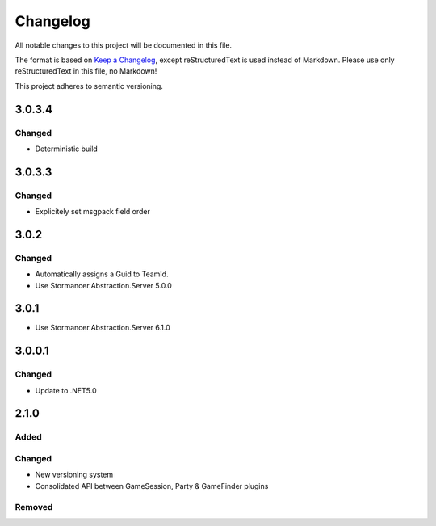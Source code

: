 ﻿=========
Changelog
=========

All notable changes to this project will be documented in this file.

The format is based on `Keep a Changelog <https://keepachangelog.com/en/1.0.0/>`_, except reStructuredText is used instead of Markdown.
Please use only reStructuredText in this file, no Markdown!

This project adheres to semantic versioning.

3.0.3.4
-------
Changed
*******
- Deterministic build

3.0.3.3
-------
Changed
*******
- Explicitely set msgpack field order

3.0.2
-----
Changed
*******
- Automatically assigns a Guid to TeamId.
- Use Stormancer.Abstraction.Server 5.0.0

3.0.1
-----
- Use Stormancer.Abstraction.Server 6.1.0

3.0.0.1
-------
Changed
*******
- Update to .NET5.0

2.1.0
-----
Added
*****

Changed
*******
- New versioning system
- Consolidated API between GameSession, Party & GameFinder plugins

Removed
*******


